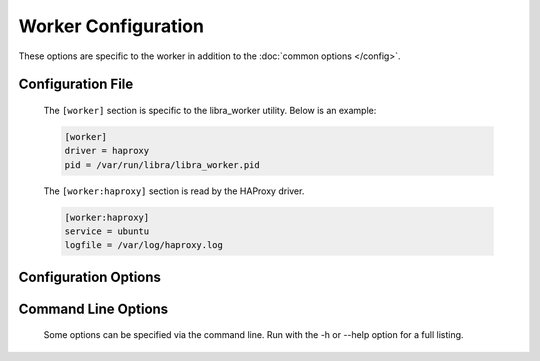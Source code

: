 Worker Configuration
====================

These options are specific to the worker in addition to the
:doc:`common options </config>`.

Configuration File
------------------

   The ``[worker]`` section is specific to the libra_worker utility. Below
   is an example:

   .. code-block:: ini

      [worker]
      driver = haproxy
      pid = /var/run/libra/libra_worker.pid

   The ``[worker:haproxy]`` section is read by the HAProxy driver.

   .. code-block:: ini

      [worker:haproxy]
      service = ubuntu
      logfile = /var/log/haproxy.log

Configuration Options
---------------------
   .. program:: libra_worker

   .. option:: driver <DRIVER>

      Load balancer driver to use. Valid driver options are:

      * *haproxy* - `HAProxy <http://haproxy.1wt.eu>`_ software load balancer.
        This is the default driver.

   .. option:: pid <FILE>

      Location for the process PID file.

Command Line Options
--------------------

   Some options can be specified via the command line. Run with the
   -h or --help option for a full listing.
